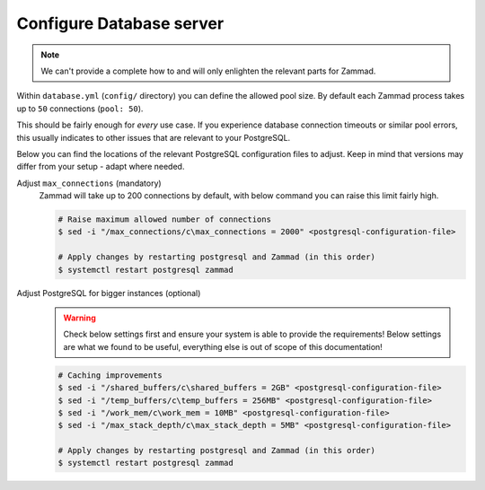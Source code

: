 Configure Database server
*************************

.. note::

   We can't provide a complete how to and will only enlighten the relevant parts for Zammad.

Within ``database.yml`` (``config/`` directory) you can define the allowed pool size.
By default each Zammad process takes up to ``50`` connections (``pool: 50``).

This should be fairly enough for *every* use case.
If you experience database connection timeouts or similar pool errors, this usually
indicates to other issues that are relevant to your PostgreSQL.

Below you can find the locations of the relevant PostgreSQL configuration files to adjust.
Keep in mind that versions may differ from your setup - adapt where needed.

.. tabs::

   .. tab:: Ubuntu / Debian

      .. code-block::

         /etc/postgresql/(10|11|12)/main/postgresql.conf

   .. tab:: CentOS / OpenSUSE

      .. code-block::

         /var/lib/pgsql/data/postgresql.conf

   .. tab:: other

      Can't find your configuration files?
      You can run the following command to get the path:

      .. code-block:: sh

         $ sudo -u postgres psql -c 'SHOW config_file'

Adjust ``max_connections`` (mandatory)
   Zammad will take up to 200 connections by default, with below command you can raise this limit fairly high.

   .. code-block:: sh

      # Raise maximum allowed number of connections
      $ sed -i "/max_connections/c\max_connections = 2000" <postgresql-configuration-file>

      # Apply changes by restarting postgresql and Zammad (in this order)
      $ systemctl restart postgresql zammad

Adjust PostgreSQL for bigger instances (optional)
   .. warning::

      Check below settings first and ensure your system is able to provide the requirements!
      Below settings are what we found to be useful, everything else is out of scope of this documentation!

   .. code-block:: sh

      # Caching improvements
      $ sed -i "/shared_buffers/c\shared_buffers = 2GB" <postgresql-configuration-file>
      $ sed -i "/temp_buffers/c\temp_buffers = 256MB" <postgresql-configuration-file>
      $ sed -i "/work_mem/c\work_mem = 10MB" <postgresql-configuration-file>
      $ sed -i "/max_stack_depth/c\max_stack_depth = 5MB" <postgresql-configuration-file>

      # Apply changes by restarting postgresql and Zammad (in this order)
      $ systemctl restart postgresql zammad

